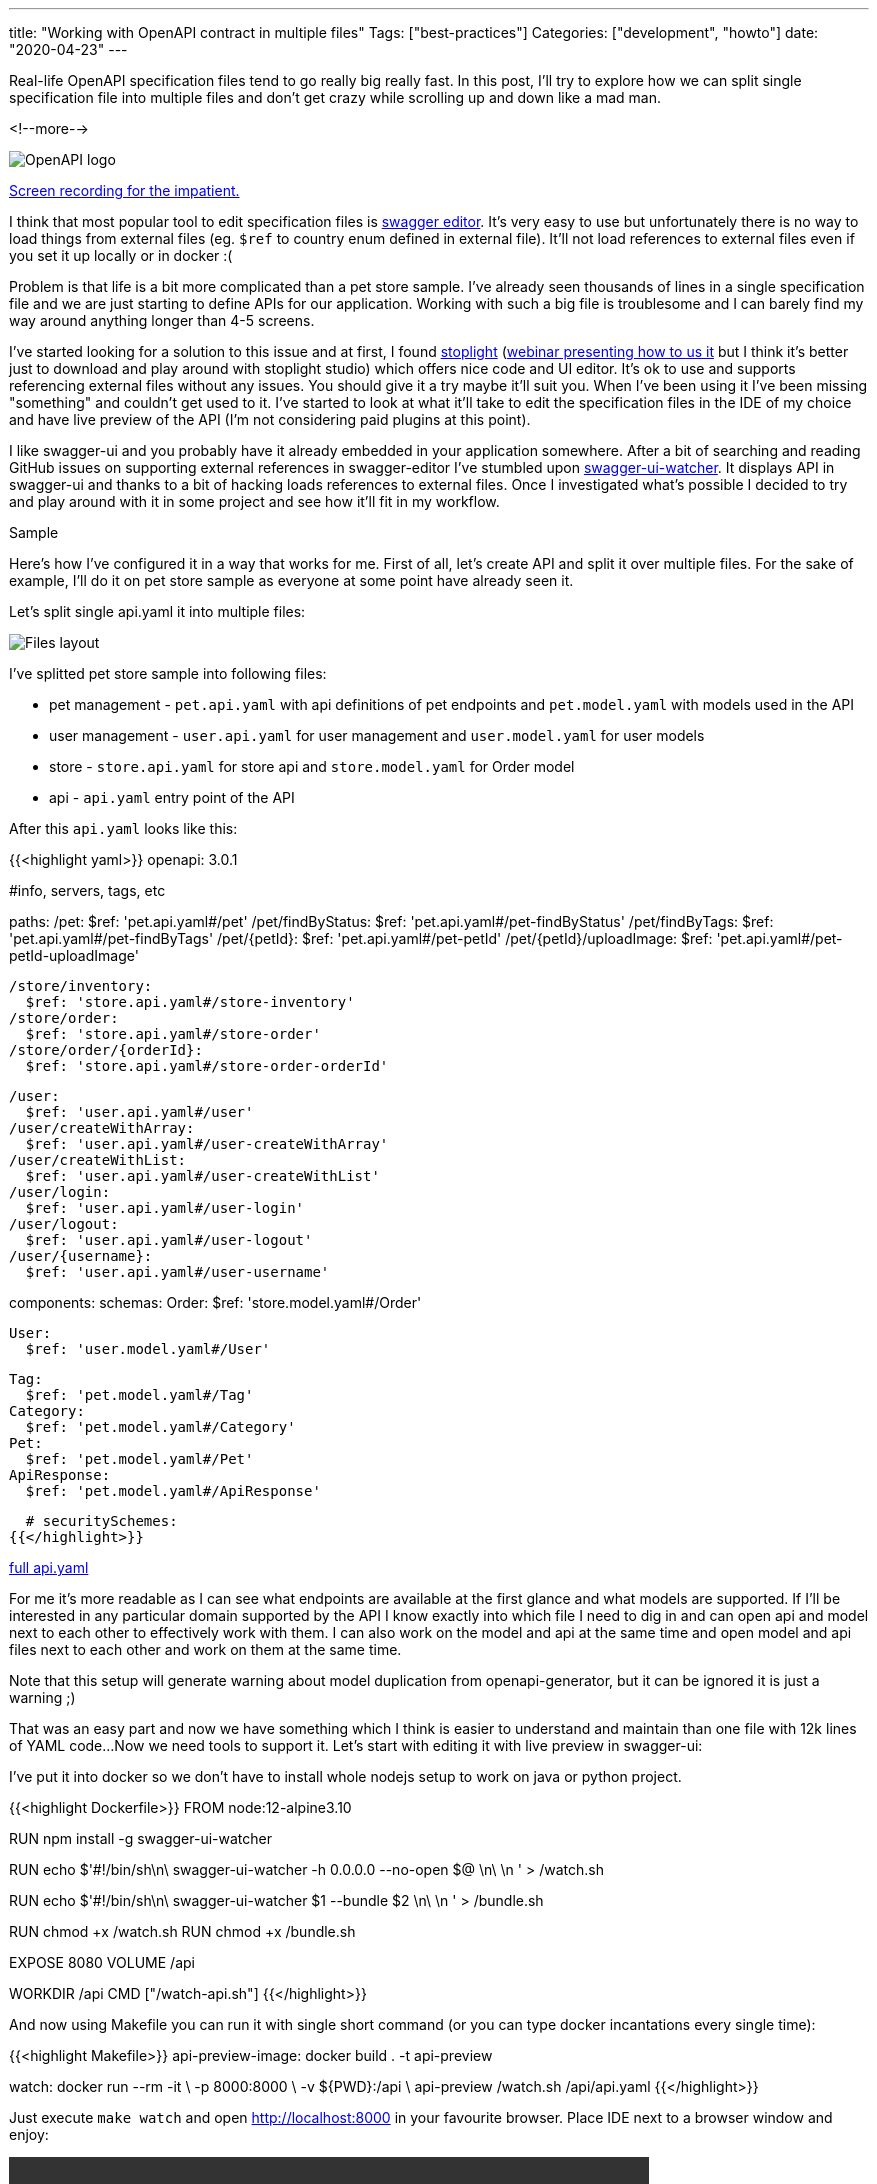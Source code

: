 ---
title: "Working with OpenAPI contract in multiple files"
Tags: ["best-practices"]
Categories: ["development", "howto"]
date: "2020-04-23"
---

Real-life OpenAPI specification files tend to go really big really fast.
In this post, I’ll try to explore how we can split single specification file into multiple files and don’t get crazy while scrolling up and down like a mad man.

<!--more-->

[.center-image]
image::openapi.png[OpenAPI logo]

[.small]
<<video-preview, Screen recording for the impatient.>>

I think that most popular tool to edit specification files is https://editor.swagger.io[swagger editor].
It's very easy to use but unfortunately there is no way to load things from external files (eg. `$ref` to country enum defined in external file).
It'll not load references to external files even if you set it up locally or in docker :(

Problem is that life is a bit more complicated than a pet store sample.
I’ve already seen thousands of lines in a single specification file and we are just starting to define APIs for our application.
Working with such a big file is troublesome and I can barely find my way around anything longer than 4-5 screens.

I’ve started looking for a solution to this issue and at first, I found https://stoplight.io[stoplight] (https://youtu.be/7olnV8rR1xc?t=791[webinar presenting how to us it] but I think it's better just to download and play around with stoplight studio) which offers nice code and UI editor.
It’s ok to use and supports referencing external files without any issues.
You should give it a try maybe it'll suit you.
When I’ve been using it I’ve been missing "something" and couldn't get used to it.
I’ve started to look at what it’ll take to edit the specification files in the IDE of my choice and have live preview of the API (I’m not considering paid plugins at this point).

I like swagger-ui and you probably have it already embedded in your application somewhere.
After a bit of searching and reading GitHub issues on supporting external references in swagger-editor I’ve stumbled upon https://github.com/moon0326/swagger-ui-watcher[swagger-ui-watcher].
It displays API in swagger-ui and thanks to a bit of hacking loads references to external files.
Once I investigated what’s possible I decided to try and play around with it in some project and see how it'll fit in my workflow.

[.lead]
Sample

Here’s how I’ve configured it in a way that works for me.
First of all, let’s create API and split it over multiple files.
For the sake of example, I’ll do it on pet store sample as everyone at some point have already seen it.

Let’s split single api.yaml it into multiple files:

image::structure.png[Files layout]

I've splitted pet store sample into following files:

* pet management - `pet.api.yaml` with api definitions of pet endpoints and `pet.model.yaml` with models used in the API
* user management - `user.api.yaml` for user management and `user.model.yaml` for user models
* store - `store.api.yaml` for store api and `store.model.yaml` for Order model
* api - `api.yaml` entry point of the API

After this `api.yaml` looks like this:

{{<highlight yaml>}}
openapi: 3.0.1

#info, servers, tags, etc

paths:
  /pet:
    $ref: 'pet.api.yaml#/pet'
  /pet/findByStatus:
    $ref: 'pet.api.yaml#/pet-findByStatus'
  /pet/findByTags:
    $ref: 'pet.api.yaml#/pet-findByTags'
  /pet/{petId}:
    $ref: 'pet.api.yaml#/pet-petId'
  /pet/{petId}/uploadImage:
    $ref: 'pet.api.yaml#/pet-petId-uploadImage'

  /store/inventory:
    $ref: 'store.api.yaml#/store-inventory'
  /store/order:
    $ref: 'store.api.yaml#/store-order'
  /store/order/{orderId}:
    $ref: 'store.api.yaml#/store-order-orderId'

  /user:
    $ref: 'user.api.yaml#/user'
  /user/createWithArray:
    $ref: 'user.api.yaml#/user-createWithArray'
  /user/createWithList:
    $ref: 'user.api.yaml#/user-createWithList'
  /user/login:
    $ref: 'user.api.yaml#/user-login'
  /user/logout:
    $ref: 'user.api.yaml#/user-logout'
  /user/{username}:
    $ref: 'user.api.yaml#/user-username'

components:
  schemas:
    Order:
      $ref: 'store.model.yaml#/Order'

    User:
      $ref: 'user.model.yaml#/User'

    Tag:
      $ref: 'pet.model.yaml#/Tag'
    Category:
      $ref: 'pet.model.yaml#/Category'
    Pet:
      $ref: 'pet.model.yaml#/Pet'
    ApiResponse:
      $ref: 'pet.model.yaml#/ApiResponse'

  # securitySchemes:
{{</highlight>}}

[.small]
https://github.com/blog-pchudzik-examples/open-api-workflow/blob/master/api.yaml[full api.yaml]

For me it's more readable as I can see what endpoints are available at the first glance and what models are supported.
If I'll be interested in any particular domain supported by the API I know exactly into which file I need to dig in and can open api and model next to each other to effectively work with them.
I can also work on the model and api at the same time and open model and api files next to each other and work on them at the same time.

[.small]
Note that this setup will generate warning about model duplication from openapi-generator, but it can be ignored it is just a warning ;)

That was an easy part and now we have something which I think is easier to understand and maintain than one file with 12k lines of YAML code...
Now we need tools to support it.
Let’s start with editing it with live preview in swagger-ui:

I've put it into docker so we don't have to install whole nodejs setup to work on java or python project.

{{<highlight Dockerfile>}}
FROM node:12-alpine3.10

RUN npm install -g swagger-ui-watcher

RUN echo $'#!/bin/sh\n\
swagger-ui-watcher -h 0.0.0.0 --no-open $@ \n\
\n ' > /watch.sh

RUN echo $'#!/bin/sh\n\
swagger-ui-watcher $1 --bundle $2 \n\
\n ' > /bundle.sh

RUN chmod +x /watch.sh
RUN chmod +x /bundle.sh

EXPOSE 8080
VOLUME /api

WORKDIR /api
CMD ["/watch-api.sh"]
{{</highlight>}}

And now using Makefile you can run it with single short command (or you can type docker incantations every single time):

{{<highlight Makefile>}}
api-preview-image:
	docker build . -t api-preview

watch:
	docker run --rm -it \
		-p 8000:8000 \
		-v ${PWD}:/api \
		api-preview /watch.sh /api/api.yaml
{{</highlight>}}

[[video-preview]]
Just execute ```make watch``` and open http://localhost:8000 in your favourite browser.
Place IDE next to a browser window and enjoy:

[.center-image]
video::workflow.mov[width=640]

To generate simple spring-boot based server you don't have to do anything :)
You can generate server using openapi-generator-cli (you can also put this in the Makefile or in pom.xml):
You don't have to do anything. openapi-generator supports loading references pointing to file localized on disk.

{{<highlight bash>}}
docker run --rm \
    -v ${PWD}:/local openapitools/openapi-generator-cli generate \
    -i /local/api.yaml \
    -g spring \
    -o /local/spring-server \
    -p apiPackage=com.pchudzik.blog.example.apieditor.api \
    -p basePackage=com.pchudzik.blog.example.apieditor \
    -p modelPackage=com.pchudzik.blog.example.apieditor.model \
    -p artifactId=apieditor \
    -p java8=true
{{</highlight>}}

That was easy.
BUT https://github.com/zalando/connexion[connexion] which I use to work with openAPI in python doesn't support referencing files located on disk - https://github.com/zalando/connexion/issues/967.
I quickly found a solution to this problem - just bundle everything into one HUGE json files and use it with connexion:

{{<highlight Makefile>}}
bundle:
	docker run --rm -it \
		-v ${PWD}:/api \
		api-preview /bundle.sh api.yaml api.all.json
{{</highlight>}}

Now just feed api.all.json to connexion:

{{<highlight python>}}
import connexion

api_app = connexion.App(__name__, specification_dir='../api')
api_app.add_api('api.all.json')
api_app.run(port=8181, debug=True)
{{</highlight>}}

[.small]
I’ll leave more of python details for now.

Here’s how my current workflow looks like:

* Edit multiple open api specification files using my favourite IDE and with live preview in a browser opened next to it.
* Bundle everything into huge JSON specification including all external references.
* Generate python client so that I don’t have to write and maintain multiple model classes by myself and easily dump json from them
* Feed generated JSON file to connexion and write handler methods
* Repeat until satisfied

So far it’s working for me.
With java and https://github.com/OpenAPITools/openapi-generator/tree/master/modules/openapi-generator-maven-plugin[openapi-generator-maven-plugin] it will be a bit easier as you don't have to bundled everything into single file.
I’m happy I invested some time in finding tools that support the way I prefer to work instead of forcing me into workflow which I don't like.

[.small]
https://github.com/blog-pchudzik-examples/open-api-workflow[Full project with Makefile, yamls, and Dockerfile]
